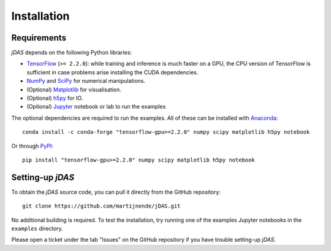 Installation
============

Requirements
------------

*jDAS* depends on the following Python libraries:

- `TensorFlow <https://www.tensorflow.org/>`_ (``>= 2.2.0``): while training and inference is much faster on a GPU, the CPU version of TensorFlow is sufficient in case problems arise installing the CUDA dependencies.
- `NumPy <https://numpy.org/>`_ and `SciPy <https://scipy.org/>`_ for numerical manipulations.
- (Optional) `Matplotlib <https://matplotlib.org/>`_ for visualisation.
- (Optional) `h5py <https://www.h5py.org/>`_ for IO.
- (Optional) `Jupyter <https://jupyter.org/>`_ notebook or lab to run the examples

The optional dependencies are required to run the examples. All of these can be installed with `Anaconda <https://www.anaconda.com/products/individual>`_::

    conda install -c conda-forge "tensorflow-gpu>=2.2.0" numpy scipy matplotlib h5py notebook

Or through `PyPI <https://pypi.org/>`_::

    pip install "tensorflow-gpu>=2.2.0" numpy scipy matplotlib h5py notebook


Setting-up *jDAS*
-----------------

To obtain the *jDAS* source code, you can pull it directly from the GitHub repository::

    git clone https://github.com/martijnende/jDAS.git

No additional building is required. To test the installation, try running one of the examples Jupyter notebooks in the ``examples`` directory.

Please open a ticket under the tab "Issues" on the GitHub repository if you have trouble setting-up *jDAS*.